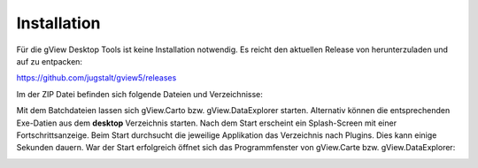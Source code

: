 Installation
============

Für die gView Desktop Tools ist keine Installation notwendig. Es reicht den aktuellen Release von herunterzuladen
und auf zu entpacken:

https://github.com/jugstalt/gview5/releases

.. image:: img/inst1.png

Im der ZIP Datei befinden sich folgende Dateien und Verzeichnisse:

.. image:: img/inst2.png

Mit dem Batchdateien lassen sich gView.Carto bzw. gView.DataExplorer starten.
Alternativ können die entsprechenden Exe-Datien aus dem **desktop** Verzeichnis starten.
Nach dem Start erscheint ein Splash-Screen mit einer Fortschrittsanzeige. Beim Start durchsucht die
jeweilige Applikation das Verzeichnis nach Plugins. Dies kann einige Sekunden dauern. War der Start erfolgreich
öffnet sich das Programmfenster von gView.Carte bzw. gView.DataExplorer:

.. image:: img/inst3.png




